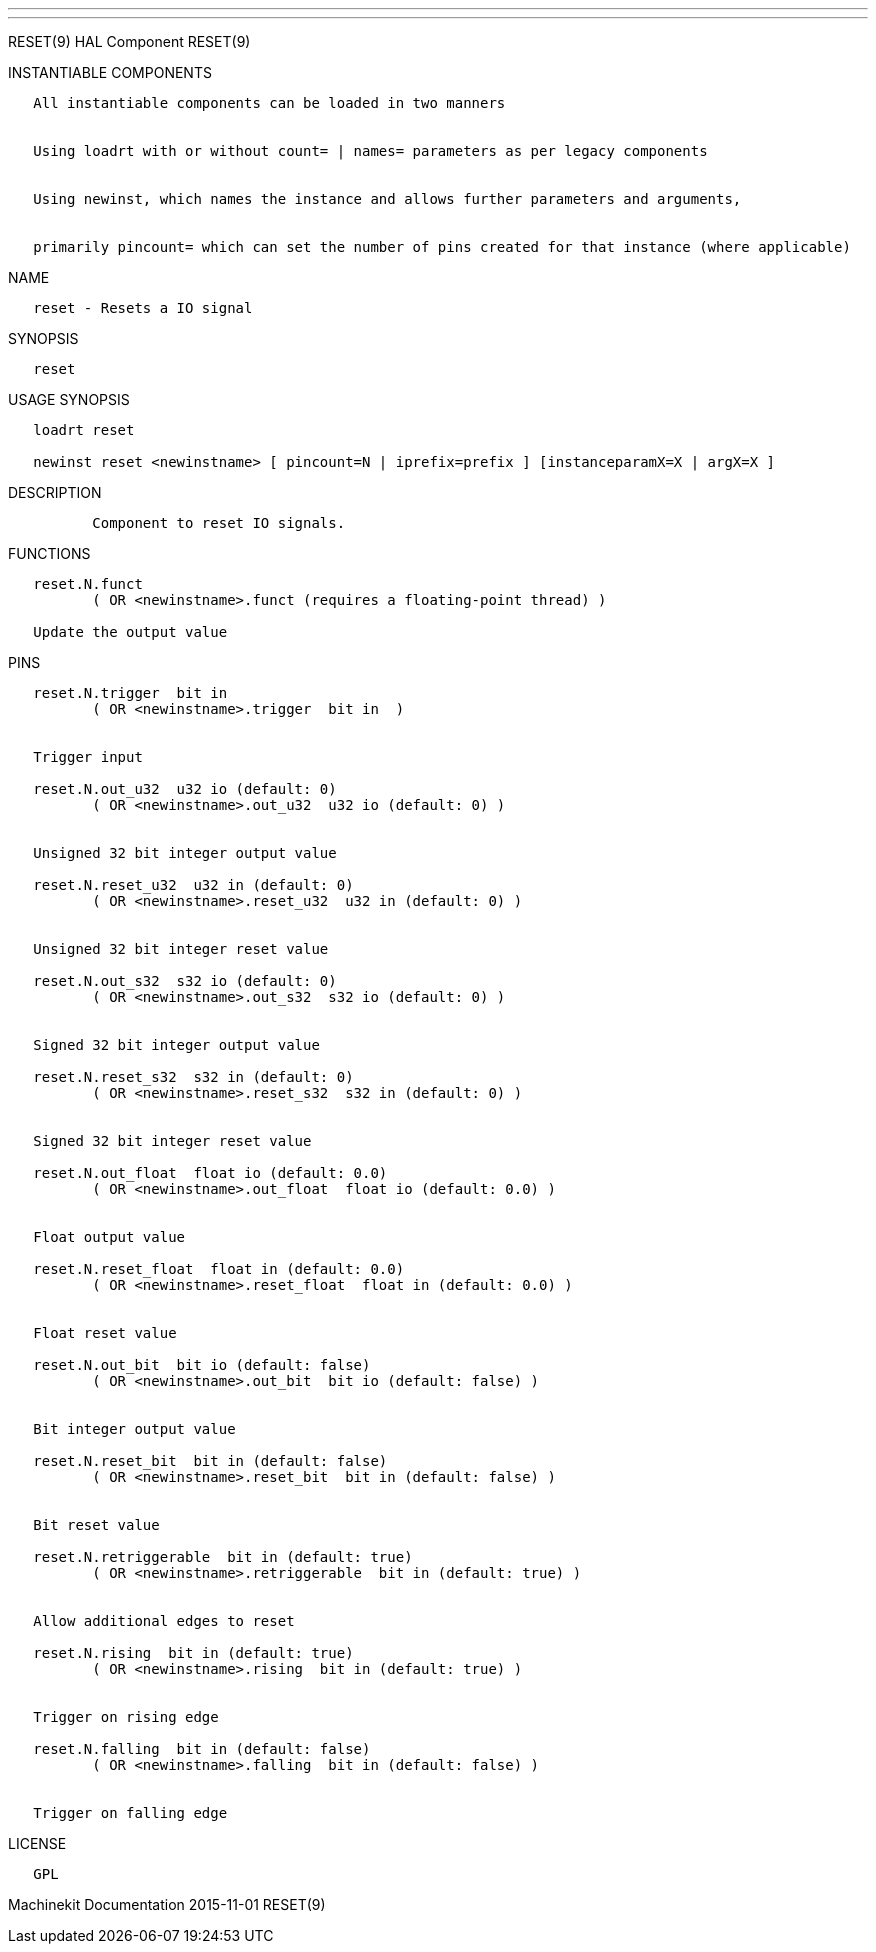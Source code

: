 ---
---

:skip-front-matter:
RESET(9) HAL Component RESET(9)

INSTANTIABLE COMPONENTS

----------------------------------------------------------------------------------------------------
   All instantiable components can be loaded in two manners


   Using loadrt with or without count= | names= parameters as per legacy components


   Using newinst, which names the instance and allows further parameters and arguments,


   primarily pincount= which can set the number of pins created for that instance (where applicable)
----------------------------------------------------------------------------------------------------

NAME

-----------------------------
   reset - Resets a IO signal
-----------------------------

SYNOPSIS

--------
   reset
--------

USAGE SYNOPSIS

-------------------------------------------------------------------------------------------
   loadrt reset

   newinst reset <newinstname> [ pincount=N | iprefix=prefix ] [instanceparamX=X | argX=X ]
-------------------------------------------------------------------------------------------

DESCRIPTION

----------------------------------------
          Component to reset IO signals.
----------------------------------------

FUNCTIONS

-----------------------------------------------------------------------
   reset.N.funct
          ( OR <newinstname>.funct (requires a floating-point thread) )

   Update the output value
-----------------------------------------------------------------------

PINS

--------------------------------------------------------------------
   reset.N.trigger  bit in
          ( OR <newinstname>.trigger  bit in  )


   Trigger input

   reset.N.out_u32  u32 io (default: 0)
          ( OR <newinstname>.out_u32  u32 io (default: 0) )


   Unsigned 32 bit integer output value

   reset.N.reset_u32  u32 in (default: 0)
          ( OR <newinstname>.reset_u32  u32 in (default: 0) )


   Unsigned 32 bit integer reset value

   reset.N.out_s32  s32 io (default: 0)
          ( OR <newinstname>.out_s32  s32 io (default: 0) )


   Signed 32 bit integer output value

   reset.N.reset_s32  s32 in (default: 0)
          ( OR <newinstname>.reset_s32  s32 in (default: 0) )


   Signed 32 bit integer reset value

   reset.N.out_float  float io (default: 0.0)
          ( OR <newinstname>.out_float  float io (default: 0.0) )


   Float output value

   reset.N.reset_float  float in (default: 0.0)
          ( OR <newinstname>.reset_float  float in (default: 0.0) )


   Float reset value

   reset.N.out_bit  bit io (default: false)
          ( OR <newinstname>.out_bit  bit io (default: false) )


   Bit integer output value

   reset.N.reset_bit  bit in (default: false)
          ( OR <newinstname>.reset_bit  bit in (default: false) )


   Bit reset value

   reset.N.retriggerable  bit in (default: true)
          ( OR <newinstname>.retriggerable  bit in (default: true) )


   Allow additional edges to reset

   reset.N.rising  bit in (default: true)
          ( OR <newinstname>.rising  bit in (default: true) )


   Trigger on rising edge

   reset.N.falling  bit in (default: false)
          ( OR <newinstname>.falling  bit in (default: false) )


   Trigger on falling edge
--------------------------------------------------------------------

LICENSE

------
   GPL
------

Machinekit Documentation 2015-11-01 RESET(9)
